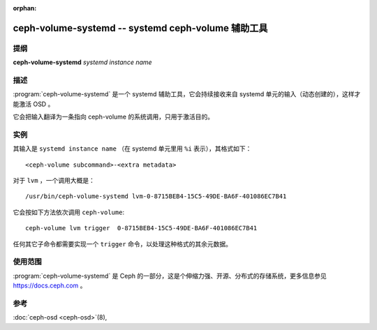 :orphan:

=====================================================
 ceph-volume-systemd -- systemd ceph-volume 辅助工具
=====================================================

.. program:: ceph-volume-systemd

提纲
====

| **ceph-volume-systemd** *systemd instance name*


描述
====

:program:`ceph-volume-systemd` 是一个 systemd 辅助工具，它会\
持续接收来自 systemd 单元的输入（动态创建的），这样才能激活
OSD 。

它会把输入翻译为一条指向 ceph-volume 的系统调用，只用于激活\
目的。


实例
====

其输入是 ``systemd instance name`` （在 systemd 单元里用 ``%i``
表示），其格式如下： ::

    <ceph-volume subcommand>-<extra metadata>

对于 ``lvm`` ，一个调用大概是： ::

    /usr/bin/ceph-volume-systemd lvm-0-8715BEB4-15C5-49DE-BA6F-401086EC7B41

它会按如下方法依次调用 ``ceph-volume``::

    ceph-volume lvm trigger  0-8715BEB4-15C5-49DE-BA6F-401086EC7B41

任何其它子命令都需要实现一个 ``trigger`` 命令，以处理这种格式\
的其余元数据。


使用范围
========

:program:`ceph-volume-systemd` 是 Ceph 的一部分，这是个伸缩力\
强、开源、分布式的存储系统，更多信息参见 https://docs.ceph.com 。


参考
====

:doc:`ceph-osd <ceph-osd>`\(8),

